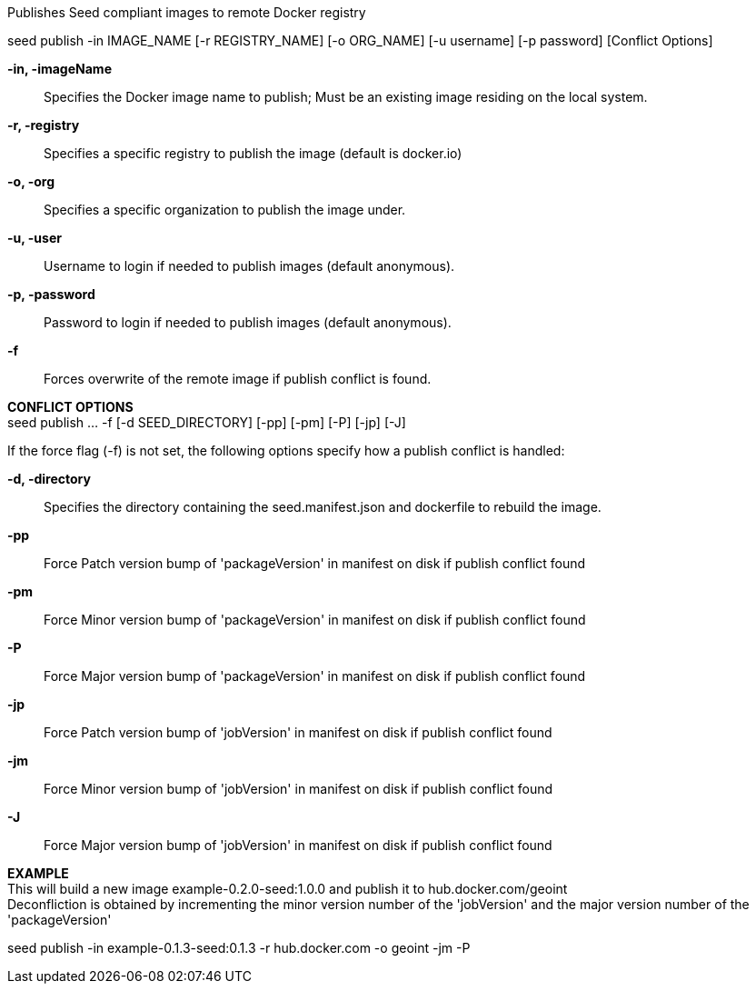 
Publishes Seed compliant images to remote Docker registry

seed publish -in IMAGE_NAME [-r REGISTRY_NAME] [-o ORG_NAME] [-u username] [-p password] [Conflict Options]

*-in, -imageName* ::
    Specifies the Docker image name to publish; Must be an existing image residing on the local system.

*-r, -registry* ::
    Specifies a specific registry to publish the image (default is docker.io)

*-o, -org* ::
    Specifies a specific organization to publish the image under.

*-u, -user* ::
    Username to login if needed to publish images (default anonymous).

*-p, -password* ::
    Password to login if needed to publish images (default anonymous).

*-f* ::
    Forces overwrite of the remote image if publish conflict is found.

*CONFLICT OPTIONS* +
seed publish ... -f [-d SEED_DIRECTORY] [-pp] [-pm] [-P] [-jp] [-J]

If the force flag (-f) is not set, the following options specify how a publish conflict is handled:

*-d, -directory* ::
    Specifies the directory containing the seed.manifest.json and dockerfile to rebuild the image. 

*-pp* ::
    Force Patch version bump of 'packageVersion' in manifest on disk if publish conflict found

*-pm* ::
    Force Minor version bump of 'packageVersion' in manifest on disk if publish conflict found

*-P* ::
    Force Major version bump of 'packageVersion' in manifest on disk if publish conflict found

*-jp* ::
    Force Patch version bump of 'jobVersion' in manifest on disk if publish conflict found

*-jm* ::
    Force Minor version bump of 'jobVersion' in manifest on disk if publish conflict found

*-J* ::
    Force Major version bump of 'jobVersion' in manifest on disk if publish conflict found

*EXAMPLE* +
This will build a new image example-0.2.0-seed:1.0.0 and publish it to hub.docker.com/geoint +
Deconfliction is obtained by incrementing the minor version number of the 'jobVersion' and the major version number of the 'packageVersion' +

seed publish -in example-0.1.3-seed:0.1.3 -r hub.docker.com -o geoint -jm -P

    